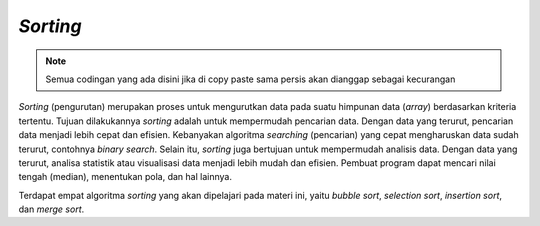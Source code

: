 *Sorting*
=========

.. note::

    Semua codingan yang ada disini jika di copy paste sama persis akan dianggap sebagai kecurangan


*Sorting* (pengurutan) merupakan proses untuk mengurutkan data pada suatu himpunan data (*array*) berdasarkan kriteria tertentu. Tujuan dilakukannya *sorting* adalah untuk mempermudah pencarian data. Dengan data yang terurut, pencarian data menjadi lebih cepat dan efisien. Kebanyakan algoritma *searching* (pencarian) yang cepat mengharuskan data sudah terurut, contohnya *binary search*. Selain itu, *sorting* juga bertujuan untuk mempermudah analisis data. Dengan data yang terurut, analisa statistik atau visualisasi data menjadi lebih mudah dan efisien. Pembuat program dapat mencari nilai tengah (median), menentukan pola, dan hal lainnya.

Terdapat empat algoritma *sorting* yang akan dipelajari pada materi ini, yaitu *bubble sort*, *selection sort*, *insertion sort*, dan *merge sort*.
